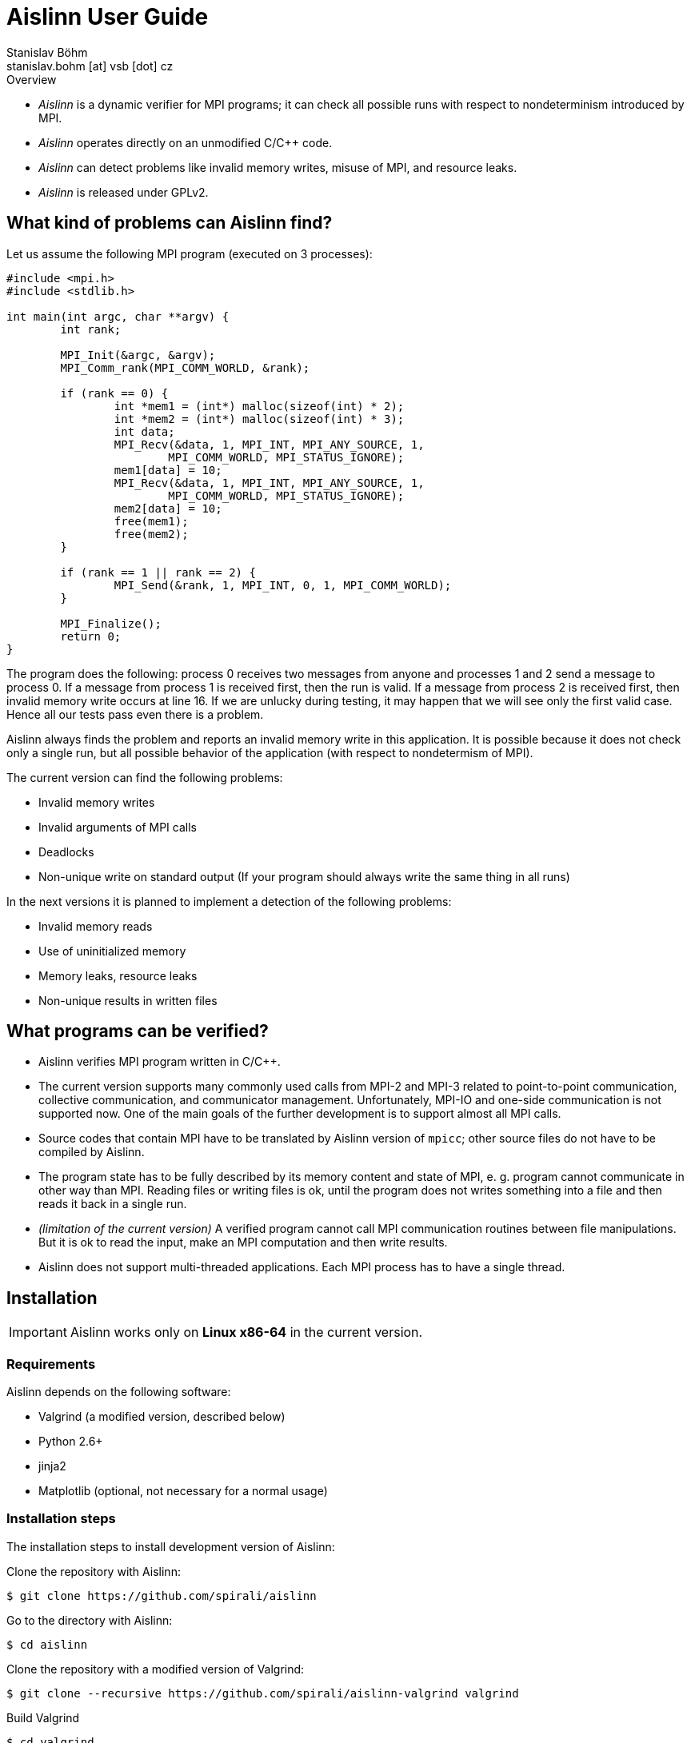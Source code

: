 = Aislinn User Guide
Stanislav Böhm <stanislav.bohm [at] vsb [dot] cz>

.Overview
****

* _Aislinn_ is a dynamic verifier for MPI programs;
    it can check all possible runs with respect to nondeterminism introduced
    by MPI.

* _Aislinn_ operates directly on an unmodified C/C++ code.

* _Aislinn_ can detect problems like invalid memory writes, misuse of MPI,
    and resource leaks.

* _Aislinn_ is released under GPLv2.

****

== What kind of problems can Aislinn find?

Let us assume the following MPI program (executed on 3 processes):

[source, c, linenums]
----
#include <mpi.h>
#include <stdlib.h>

int main(int argc, char **argv) {
	int rank;

	MPI_Init(&argc, &argv);
	MPI_Comm_rank(MPI_COMM_WORLD, &rank);

	if (rank == 0) {
		int *mem1 = (int*) malloc(sizeof(int) * 2);
		int *mem2 = (int*) malloc(sizeof(int) * 3);
		int data;
		MPI_Recv(&data, 1, MPI_INT, MPI_ANY_SOURCE, 1, 
			MPI_COMM_WORLD, MPI_STATUS_IGNORE);
		mem1[data] = 10;
		MPI_Recv(&data, 1, MPI_INT, MPI_ANY_SOURCE, 1, 
			MPI_COMM_WORLD, MPI_STATUS_IGNORE);
		mem2[data] = 10;
		free(mem1);
		free(mem2);
	}

	if (rank == 1 || rank == 2) {
		MPI_Send(&rank, 1, MPI_INT, 0, 1, MPI_COMM_WORLD);
	}

	MPI_Finalize();
	return 0;
}
----

The program does the following: process 0 receives two messages from anyone and
processes 1 and 2 send a message to process 0. If a message from process 1 is
received first, then the run is valid. If a message from process 2 is received
first, then invalid memory write occurs at line 16. If we are unlucky during
testing, it may happen that we will see only the first valid case. Hence all
our tests pass even there is a problem.

Aislinn always finds the problem and reports an invalid memory write in this
application. It is possible because it does not check only a single run, but
all possible behavior of the application (with respect to nondetermism of
MPI).

The current version can find the following problems:

* Invalid memory writes
* Invalid arguments of MPI calls
* Deadlocks
* Non-unique write on standard output 
  (If your program should always write the same thing in all runs)

In the next versions it is planned to implement a detection of the following
problems:

* Invalid memory reads
* Use of uninitialized memory
* Memory leaks, resource leaks
* Non-unique results in written files

== What programs can be verified?

* Aislinn verifies MPI program written in C/C++. 

* The current version supports many commonly used calls from MPI-2 and MPI-3
  related to point-to-point communication, collective communication, and 
  communicator management.
  Unfortunately, MPI-IO and one-side communication is not supported now.
  One of the main goals of the further development is to support almost all MPI
  calls.

* Source codes that contain MPI have to be translated by Aislinn version of 
  `mpicc`; other source files do not have to be compiled by Aislinn.

* The program state has to be fully described by its memory content and state
  of MPI, e. g. program cannot communicate in other way than MPI. Reading files
  or writing files is ok, until the program does not writes something into a file
  and then reads it back in a single run.

* _(limitation of the current version)_
  A verified program cannot call MPI communication routines between file manipulations.
  But it is ok to read the input, make an MPI computation and then write results.

* Aislinn does not support multi-threaded applications. Each MPI process has
  to have a single thread.


== Installation

IMPORTANT: Aislinn works only on *Linux x86-64* in the current version.

=== Requirements

Aislinn depends on the following software:

 * Valgrind (a modified version, described below)
 * Python 2.6+
 * jinja2
 * Matplotlib (optional, not necessary for a normal usage)

=== Installation steps

The installation steps to install development version of Aislinn:

Clone the repository with Aislinn:

    $ git clone https://github.com/spirali/aislinn

Go to the directory with Aislinn:

    $ cd aislinn

Clone the repository with a modified version of Valgrind:

    $ git clone --recursive https://github.com/spirali/aislinn-valgrind valgrind

Build Valgrind

    $ cd valgrind
    $ sh autogen.sh
    $ ./configure
    $ make
    $ cd ..

Build Aislinn

    $ ./waf configure
    $ ./waf

That is all.

The following text assumes that Aislinn's `bin` was added into system
PATH like this:

    $ export PATH=$PATH:/path/to/aislinn/bin/

NOTE: If you later update a repository with Aislinn, do not forget to update
also Valgrind repository and run `make` in it.

== The first run

Let assume that we have a source file `main.c` that contains our
MPI application. First, it has to be compiled with Aislinn:

    $ aislinn-cc -g main.c -o myprogram

Script `aislinn-cc` just calls `gcc` with modified include paths.  The
parameter `-g` is an option of `gcc` that adds debugging symbols. It allows to
provide more precise error messages. Beside `aislinn-cc`, there is also
`aislinn-c++` for C++ programs.

NOTE: There are also symlinks  `mpicc` and `mpicxx` to `aislinn-cc` and
`aislin-c++` in `bin` directory, hence Aislinn can directly serve as a
replacement for an MPI implementation.

NOTE: You have to compile only source files that contain MPI functions;
other source files or libraries do not have to be compiled by Aislinn

A compiled program can be verified by running `aislinn`:

    $ aislinn -p=4 ./myprogram

where **-p=4** says that an execution with four MPI processes are examined.
When analysis is finished, it produces a report into file `report.html`.
More options are described in Section <<_aislinn_options>>.

== How Aislinn works?

This section gives a brief overview how Aislinn internally works. 
It should give a better understanding of some configuration options, some
information in reports, and rationalization of some limitations.  I have tried
to design the tool in a way, that the user does not need this knowledge and in
most cases it should be sufficient to use the tool as it is described in
Chapter <<_the_first_run>> without additional knowledge.

Aislinn is based on state-space analysis, i. e. it builds a graph of all
relevant behavior.  As an example we take the C program from the first chapter. 

To make the explanation easier, two things are simplified:

* We start to think about program when all processes already called
`MPI_Init`. The situation before `MPI_Init` is treated in a slightly different
way and it is not important for this explanation.
* We assume that our send is synchronous to avoid explaining full semantics
of `MPI_Send`.  (In other words, we have replaced `MPI_Send` by `MPI_SSend` in
the example.)

When a verification of a program is started, Aislinn starts to build a
graph of relevant behaviors -- ``state space''. It is created by executing a
program in a controlled environment. When there are more possibilities how a
situation can be resolved, Aislinn repeatedly returns the program back to this state
and systematically tries all variants.  The following state space is created for
our example:

image::statespace.png[]

Nodes of the state space are global states of the verified application.  They
can be seen as ``snapshots'' of a memory content and CPU registers of each
process, together with a state of MPI, e.g. messages that are transported
between processes.  An arc is a run of the program between two consecutive MPI
calls that may have a global effect.

The initial state is a state where all processes are in a situation directly
after leaving of `MPI_Init` (line 7).  The first arc represents a computation
in process 0, an execution of code between `MPI_Init` and the first `MPI_Recv`.
The arc between states 2 and 3 is a computation in process 1 between `MPI_Init`
and `MPI_Send`. The next arc between states 3 and 4 means the same for process
2.  In state 4, there are two choices how can our program proceed; the message
from process 1 is received (the arc between states 4 and 5) or the message from
process 2 is received (the arc between states 4 and 6). When Aislinn
discovers a state that was already processed, then an execution of this branch
is terminated.

Aislinn creates the whole state space by this approach.  During an execution
of each arc, correctness is checked. Therefore the tool is able to discover
the problem with an invalid memory write that happens during execution the arc
between node 4 and 6.

There is a natural question, why our state space does contain all executions.
For example, process 0 could receive the message from process 1 before the
process 2 sends its own message; it would spawn a new branch from state 3. Such
execution is possible in our program, but it can be proven that it is not
necessary to verify this path, because if there is an error then it will be
discovered also in other paths.  Aislinn uses
http://en.wikipedia.org/wiki/Partial_order_reduction[Partial order reduction]
techniques. It is used to prove that some executions are ``covered'' by the
rest of the state space.  It allows us to safely remove some paths from a state
space (and speed up the verification) and still be able detect all errors.

== Aislinn options

=== Synopsis

    aislinn [options] your-program [your-program-options]

=== Main options

**-p N**

Specify a number of processes for which the program will be verified. (default: 1)

**--heap-size=SIZE**

Set maximal size of heap for the verified program in bytes. Suffixes K, M, and
G can be used to specify the size in kilobytes, megabytes, and gigabytes, e.g.
`--heap-size=50M`

**--max-states=COUNT**

Set a maximal number of states in a state space. (default: 9999999)

**--redzone-size=SIZE**

Set size of minimal memory padding that separates each allocation. 
It allows to detect underrun and overrun up to SIZE bytes. (default: 16)

**--report-type=TYPE**

Set the output format for reports. Possible values are:

* _html_ - A human readable report in html (default)
* _xml_  - An XML report for additional processing
* _html+xml_ - Create both reports
* _none_ - No report is written

**-S PROTOCOL**, **--send-protocol=PROTOCOL**

Set the send protocol of standard sends. (default: _full_)

* _full_ - The full semantics according MPI standard.

* _eager_ - All standard sends are considered as buffered sends; it can speed up
  the verification. All errors inside processes will be reported as for _full_
  semantics, but it is possible that some deadlocks are missed.

* _rendezvous_ - All standard sends are considered as synchronous sends;
  it can speed up the verification. You should see almost all deadlocks but it
  is possible to miss some errors inside processes.

* X (X is integer) - It allows to specify a behavior according to the size of the
  message. If the size of a message is lower than X then a buffered send is
  used, otherwise a synchronous send is used.

* X:Y (X and Y are integers) - Similar to the previous option. If the size of
  the message is lower than X then a buffered send is used, if the size is
bigger than Y then a synchronous send is used, otherwise the full semantics are
applied (i.e. both options are considered).

Suffixes K, M, and G can be used to specify the size in kilobytes, megabytes,
and gigabytes in the last two options.

**--verbose=LEVEL**

Set verbosity level. (default: 1)

* 0 - show only errors
* 1 - show INFO messages
* 2 - show all messages including DEBUG messages

=== Stream options

**--stderr=MODE**

Set how to treat standard error output of the verified application. Possible
values: _capture_, _print_, _drop_, _stdout_ (default: capture). The first
three options have the same meaning as in the case of **--stdout** option.  When
mode _stdout_ is used then standard error output is redirected to standard
output and then a mode of **--stdout** is applied.

**--stderr-write=N**

It is analogous to **--stdout-write** but for standard error output.
Outputs are saved into files with names `stderr-<pid>-<x>`.

**--stdout=MODE**

Set how to treat standard output of the verified application. (default:
capture)

* _capture_ - Standard output is captured and processed by Aislinn as a part of
  the state space, i.e. when an error occurs, Aislinn can show a corresponding
  output of an invalid run.
* _print_ - Standard output is ignored by Aislinn and it is normally processed
  by an application as usual. Note: During a state space analysis, parts of the
  verified application can be run several times or run in different orders.
  Therefore the output can be quite different from a normal output of the
  application.
* _drop_ - Standard output of the verified application is discarded.

**--stdout-write=N**

When used, it saves the first N possible outputs that may application write on
standard output. N can be set to value "all" to obtain all outputs.
Outputs are saved into files with names `stdout-<pid>-<x>`.

**--profile**

Aislinn tracks counts of processed instructions and allocations and shows
possible outcomes in the report.

=== Semi-internal options

These options allow to configure or get information about the verification
process.  It may be useful to debug the verified application, but it also
needs some insight into Aislinn.

**--search=TYPE**

Set a search algorithm to go through the state space. (default: bfs)

* _bfs_ - Bread-first search
* _dfs_ - Depth-first search

**--stats=N**

Memory-related statistics are saved every N discovered states. Results are
written into the report.  (This option requires installed *matplotlib*)

**--write-dot**

Write a resulting state space into file `statespace.dot` (graphviz format).

=== Internal options

The following options are considered as internal and they are used for debugging
Aislinn itself.

**--debug-profile**

**--debug-by-valgrind-tool=TOOL**

**--vgv=LEVEL**

Set verbosity level of valgrind tool. (default: 0)

**--debug-state=UID**

**--debug-compare-states=STATE~STATE**

**--debug-statespace**

== Aislinn and PETSc

If you want to verify a program that uses http://www.mcs.anl.gov/petsc/[_Portable, Extensible Toolkit for Scientific
Computation_] (PETSc), proceed as follows:

* Download and unpack a distribution tarball of PETSc.

* Run the configure command; modify `path/to/aislinn` to your real path where Aislinn is installed.

    $ ./configure --with-mpi-dir=/path/to/aislinn --with-mpiuni-fortran-binding=false --with-shared-libraries=0 

* Compile your program as usual against this version of PETSc.

* Use `aislinn` instead of `mpirun`.
